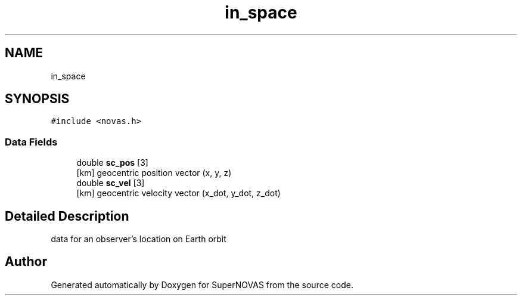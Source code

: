 .TH "in_space" 3Version v1.0" "SuperNOVAS" \" -*- nroff -*-
.ad l
.nh
.SH NAME
in_space
.SH SYNOPSIS
.br
.PP
.PP
\fC#include <novas\&.h>\fP
.SS "Data Fields"

.in +1c
.ti -1c
.RI "double \fBsc_pos\fP [3]"
.br
.RI "[km] geocentric position vector (x, y, z) "
.ti -1c
.RI "double \fBsc_vel\fP [3]"
.br
.RI "[km] geocentric velocity vector (x_dot, y_dot, z_dot) "
.in -1c
.SH "Detailed Description"
.PP 
data for an observer's location on Earth orbit 

.SH "Author"
.PP 
Generated automatically by Doxygen for SuperNOVAS from the source code\&.
